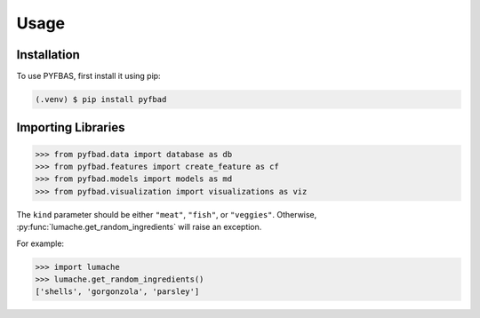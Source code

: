 Usage
=====

.. _installation:

Installation
------------

To use PYFBAS, first install it using pip:

.. code-block:: console

   (.venv) $ pip install pyfbad

Importing Libraries
----------------
>>> from pyfbad.data import database as db
>>> from pyfbad.features import create_feature as cf
>>> from pyfbad.models import models as md
>>> from pyfbad.visualization import visualizations as viz

The ``kind`` parameter should be either ``"meat"``, ``"fish"``,
or ``"veggies"``. Otherwise, :py:func:`lumache.get_random_ingredients`
will raise an exception.

.. autoexception:: lumache.InvalidKindError

For example:

>>> import lumache
>>> lumache.get_random_ingredients()
['shells', 'gorgonzola', 'parsley']

